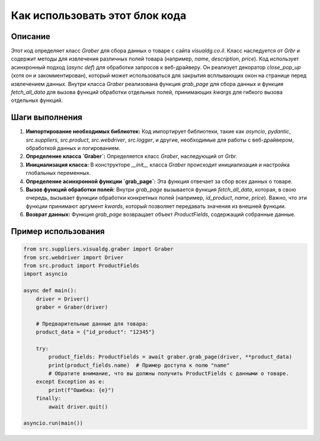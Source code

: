Как использовать этот блок кода
=========================================================================================

Описание
-------------------------
Этот код определяет класс `Graber` для сбора данных о товаре с сайта `visualdg.co.il`. Класс наследуется от `Grbr` и содержит методы для извлечения различных полей товара (например, `name`, `description`, `price`).  Код использует асинхронный подход (`async def`) для обработки запросов к веб-драйверу. Он реализует декоратор `close_pop_up` (хотя он и закомментирован), который может использоваться для закрытия всплывающих окон на странице перед извлечением данных.  Внутри класса `Graber` реализована функция `grab_page` для сбора данных и функция `fetch_all_data` для вызова функций обработки отдельных полей, принимающих `kwargs` для гибкого вызова отдельных функций.

Шаги выполнения
-------------------------
1. **Импортирование необходимых библиотек:** Код импортирует библиотеки, такие как `asyncio`, `pydantic`, `src.suppliers`, `src.product`, `src.webdriver`, `src.logger`, и другие, необходимые для работы с веб-драйвером, обработкой данных и логированием.

2. **Определение класса `Graber`:** Определяется класс `Graber`, наследующий от `Grbr`.

3. **Инициализация класса:** В конструкторе `__init__` класса `Graber` происходит инициализация и настройка глобальных переменных.

4. **Определение асинхронной функции `grab_page`:** Эта функция отвечает за сбор всех данных о товаре.

5. **Вызов функций обработки полей:** Внутри `grab_page` вызывается функция `fetch_all_data`, которая, в свою очередь, вызывает функции обработки конкретных полей (например, `id_product`, `name`, `price`).  Важно, что эти функции принимают аргумент `kwards`, который позволяет передавать значения из внешней функции.

6. **Возврат данных:** Функция `grab_page` возвращает объект `ProductFields`, содержащий собранные данные.

Пример использования
-------------------------
.. code-block:: python

    from src.suppliers.visualdg.graber import Graber
    from src.webdriver import Driver
    from src.product import ProductFields
    import asyncio

    async def main():
        driver = Driver()
        graber = Graber(driver)
        
        # Предварительные данные для товара:
        product_data = {"id_product": "12345"} 
        
        try:
            product_fields: ProductFields = await graber.grab_page(driver, **product_data)
            print(product_fields.name)  # Пример доступа к полю "name"
            # Обратите внимание, что вы должны получить ProductFields с данными о товаре.
        except Exception as e:
            print(f"Ошибка: {e}")
        finally:
            await driver.quit()

    asyncio.run(main())